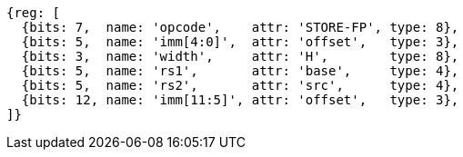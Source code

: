 [wavedrom, ,svg]
....
{reg: [
  {bits: 7,  name: 'opcode',    attr: 'STORE-FP', type: 8},
  {bits: 5,  name: 'imm[4:0]',  attr: 'offset',   type: 3},
  {bits: 3,  name: 'width',     attr: 'H',        type: 8},
  {bits: 5,  name: 'rs1',       attr: 'base',     type: 4},
  {bits: 5,  name: 'rs2',       attr: 'src',      type: 4},
  {bits: 12, name: 'imm[11:5]', attr: 'offset',   type: 3},
]}
....